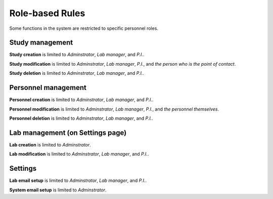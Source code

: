 Role-based Rules
==================
Some functions in the system are restricted to specific personnel roles.

Study management
-------------------
**Study creation** is limited to *Adminstrator*, *Lab manager*, and *P.I.*.

**Study modification** is limited to *Adminstrator*, *Lab manager*, *P.I.*, and *the person who is the point of contact*.

**Study deletion** is limited to *Adminstrator*, *Lab manager*, and *P.I.*.

Personnel management
-----------------------
**Personnel creation** is limited to *Adminstrator*, *Lab manager*, and *P.I.*.

**Personnel modification** is limited to *Adminstrator*, *Lab manager*, *P.I.*, and *the personnel themselves*.

**Personnel deletion** is limited to *Adminstrator*, *Lab manager*, and *P.I.*.

Lab management (on Settings page)
-----------------------
**Lab creation** is limited to *Adminstrator*.

**Lab modification** is limited to *Adminstrator*, *Lab manager*, and *P.I.*.


Settings
-----------------------
**Lab email setup** is limited to *Adminstrator*, *Lab manager*, and *P.I.*.

**System email setup** is limited to *Adminstrator*.

